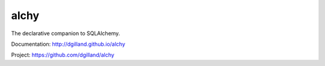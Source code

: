 alchy
=====

The declarative companion to SQLAlchemy.

Documentation: http://dgilland.github.io/alchy

Project: https://github.com/dgilland/alchy


